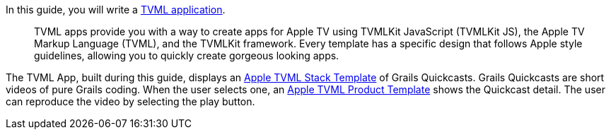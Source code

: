 In this guide, you will write a https://developer.apple.com/library/prerelease/content/documentation/TVMLKitJS/Conceptual/TVMLProgrammingGuide/index.html#//apple_ref/doc/uid/TP40016718-CH6-SW1[TVML application].

____
TVML apps provide you with a way to create apps for Apple TV using TVMLKit JavaScript (TVMLKit JS), the Apple TV Markup Language (TVML), and the TVMLKit framework. Every template has a specific design that follows Apple style guidelines, allowing you to quickly create gorgeous looking apps.
____

The TVML App, built during this guide, displays an https://developer.apple.com/library/prerelease/content/documentation/LanguagesUtilities/Conceptual/ATV_Template_Guide/StackTemplate.html#//apple_ref/doc/uid/TP40015064-CH21-SW4[Apple TVML Stack Template] of Grails Quickcasts.
Grails Quickcasts are short videos of pure Grails coding. When the user selects one, an https://developer.apple.com/library/prerelease/content/documentation/LanguagesUtilities/Conceptual/ATV_Template_Guide/ProductTemplate.html#//apple_ref/doc/uid/TP40015064-CH8-SW4[Apple TVML Product Template] shows the Quickcast detail. The user can reproduce the video
by selecting the play button.
